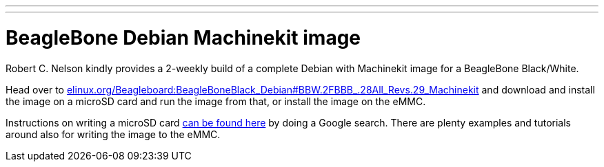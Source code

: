 ---
---

:skip-front-matter:

= BeagleBone Debian Machinekit image

Robert C. Nelson kindly provides a 2-weekly build of a complete Debian with
Machinekit image for a BeagleBone Black/White.

Head over to link:http://elinux.org/Beagleboard:BeagleBoneBlack_Debian#BBW.2FBBB_.28All_Revs.29_Machinekit[elinux.org/Beagleboard:BeagleBoneBlack_Debian#BBW.2FBBB_.28All_Revs.29_Machinekit]
and download and install the image on a microSD card and run the image from
that, or install the image on the eMMC.

Instructions on writing a microSD card link:https://encrypted.google.com/search?q=beaglebone+black+flashing+SD+card[can be found here] by doing a Google search. There are plenty examples and tutorials
around also for writing the image to the eMMC.

